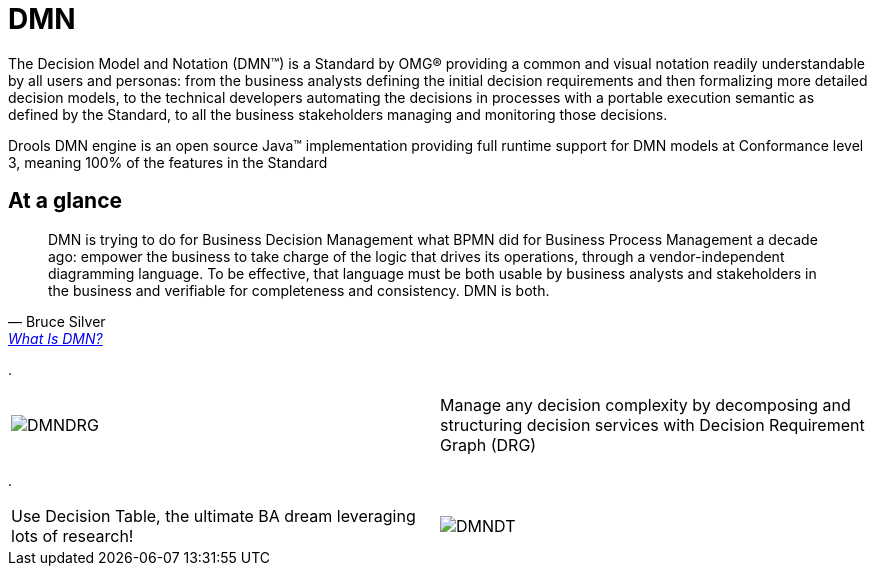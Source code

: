 = DMN
:awestruct-description: Drools DMN engine is an open source Java(TM) implementation providing full runtime support for DMN models at Conformance level 3, meaning 100% of the features in the Standard
:awestruct-layout: learnTopicBase
:showtitle:

[.lead]
The Decision Model and Notation (DMN(TM)) is a Standard by OMG(R) providing a common and visual notation readily understandable by all users and personas: from the business analysts defining the initial decision requirements and then formalizing more detailed decision models, to the technical developers automating the decisions in processes with a portable execution semantic as defined by the Standard, to all the business stakeholders managing and monitoring those decisions.

Drools DMN engine is an open source Java(TM) implementation providing full runtime support for DMN models at Conformance level 3, meaning 100% of the features in the Standard

== At a glance

[.text-right]
[quote, Bruce Silver, 'https://methodandstyle.com/what-is-dmn[What Is DMN?]']
____
DMN is trying to do for Business Decision Management what BPMN did for Business Process Management a decade ago: empower the business to take charge of the logic that drives its operations, through a vendor-independent diagramming language.  To be effective, that language must be both usable by business analysts and stakeholders in the business and verifiable for completeness and consistency.  DMN is both.
____

.

[.text-right, cols="3a,3a", frame=none]
|===
| image:DMNDRG.png[]
| Manage any decision complexity by decomposing and structuring decision services with Decision Requirement Graph (DRG)
|===

.

[.text-right, cols="3a,3a", frame=none]
|===
| Use Decision Table, the ultimate BA dream leveraging lots of research!
| image:DMNDT.png[]
|===

